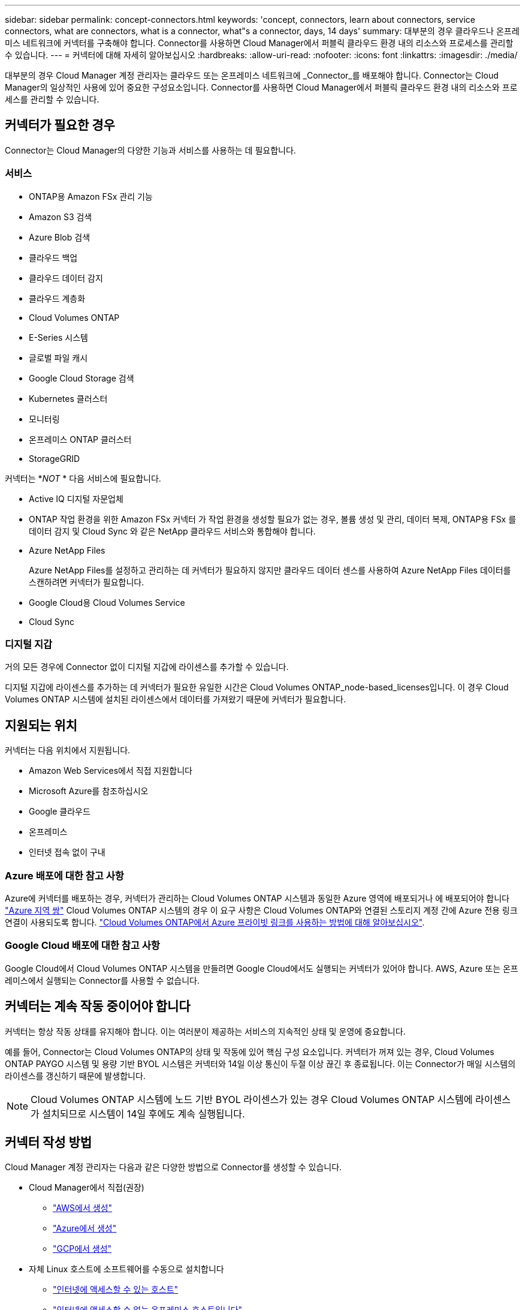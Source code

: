 ---
sidebar: sidebar 
permalink: concept-connectors.html 
keywords: 'concept, connectors, learn about connectors, service connectors, what are connectors, what is a connector, what"s a connector, days, 14 days' 
summary: 대부분의 경우 클라우드나 온프레미스 네트워크에 커넥터를 구축해야 합니다. Connector를 사용하면 Cloud Manager에서 퍼블릭 클라우드 환경 내의 리소스와 프로세스를 관리할 수 있습니다. 
---
= 커넥터에 대해 자세히 알아보십시오
:hardbreaks:
:allow-uri-read: 
:nofooter: 
:icons: font
:linkattrs: 
:imagesdir: ./media/


[role="lead"]
대부분의 경우 Cloud Manager 계정 관리자는 클라우드 또는 온프레미스 네트워크에 _Connector_를 배포해야 합니다. Connector는 Cloud Manager의 일상적인 사용에 있어 중요한 구성요소입니다. Connector를 사용하면 Cloud Manager에서 퍼블릭 클라우드 환경 내의 리소스와 프로세스를 관리할 수 있습니다.



== 커넥터가 필요한 경우

Connector는 Cloud Manager의 다양한 기능과 서비스를 사용하는 데 필요합니다.



=== 서비스

* ONTAP용 Amazon FSx 관리 기능
* Amazon S3 검색
* Azure Blob 검색
* 클라우드 백업
* 클라우드 데이터 감지
* 클라우드 계층화
* Cloud Volumes ONTAP
* E-Series 시스템
* 글로벌 파일 캐시
* Google Cloud Storage 검색
* Kubernetes 클러스터
* 모니터링
* 온프레미스 ONTAP 클러스터
* StorageGRID


커넥터는 *_NOT_ * 다음 서비스에 필요합니다.

* Active IQ 디지털 자문업체
* ONTAP 작업 환경을 위한 Amazon FSx 커넥터 가 작업 환경을 생성할 필요가 없는 경우, 볼륨 생성 및 관리, 데이터 복제, ONTAP용 FSx 를 데이터 감지 및 Cloud Sync 와 같은 NetApp 클라우드 서비스와 통합해야 합니다.
* Azure NetApp Files
+
Azure NetApp Files를 설정하고 관리하는 데 커넥터가 필요하지 않지만 클라우드 데이터 센스를 사용하여 Azure NetApp Files 데이터를 스캔하려면 커넥터가 필요합니다.

* Google Cloud용 Cloud Volumes Service
* Cloud Sync




=== 디지털 지갑

거의 모든 경우에 Connector 없이 디지털 지갑에 라이센스를 추가할 수 있습니다.

디지털 지갑에 라이센스를 추가하는 데 커넥터가 필요한 유일한 시간은 Cloud Volumes ONTAP_node-based_licenses입니다. 이 경우 Cloud Volumes ONTAP 시스템에 설치된 라이센스에서 데이터를 가져왔기 때문에 커넥터가 필요합니다.



== 지원되는 위치

커넥터는 다음 위치에서 지원됩니다.

* Amazon Web Services에서 직접 지원합니다
* Microsoft Azure를 참조하십시오
* Google 클라우드
* 온프레미스
* 인터넷 접속 없이 구내




=== Azure 배포에 대한 참고 사항

Azure에 커넥터를 배포하는 경우, 커넥터가 관리하는 Cloud Volumes ONTAP 시스템과 동일한 Azure 영역에 배포되거나 에 배포되어야 합니다 https://docs.microsoft.com/en-us/azure/availability-zones/cross-region-replication-azure#azure-cross-region-replication-pairings-for-all-geographies["Azure 지역 쌍"^] Cloud Volumes ONTAP 시스템의 경우 이 요구 사항은 Cloud Volumes ONTAP와 연결된 스토리지 계정 간에 Azure 전용 링크 연결이 사용되도록 합니다. https://docs.netapp.com/us-en/cloud-manager-cloud-volumes-ontap/task-enabling-private-link.html["Cloud Volumes ONTAP에서 Azure 프라이빗 링크를 사용하는 방법에 대해 알아보십시오"^].



=== Google Cloud 배포에 대한 참고 사항

Google Cloud에서 Cloud Volumes ONTAP 시스템을 만들려면 Google Cloud에서도 실행되는 커넥터가 있어야 합니다. AWS, Azure 또는 온프레미스에서 실행되는 Connector를 사용할 수 없습니다.



== 커넥터는 계속 작동 중이어야 합니다

커넥터는 항상 작동 상태를 유지해야 합니다. 이는 여러분이 제공하는 서비스의 지속적인 상태 및 운영에 중요합니다.

예를 들어, Connector는 Cloud Volumes ONTAP의 상태 및 작동에 있어 핵심 구성 요소입니다. 커넥터가 꺼져 있는 경우, Cloud Volumes ONTAP PAYGO 시스템 및 용량 기반 BYOL 시스템은 커넥터와 14일 이상 통신이 두절 이상 끊긴 후 종료됩니다. 이는 Connector가 매일 시스템의 라이센스를 갱신하기 때문에 발생합니다.


NOTE: Cloud Volumes ONTAP 시스템에 노드 기반 BYOL 라이센스가 있는 경우 Cloud Volumes ONTAP 시스템에 라이센스가 설치되므로 시스템이 14일 후에도 계속 실행됩니다.



== 커넥터 작성 방법

Cloud Manager 계정 관리자는 다음과 같은 다양한 방법으로 Connector를 생성할 수 있습니다.

* Cloud Manager에서 직접(권장)
+
** link:task-creating-connectors-aws.html["AWS에서 생성"]
** link:task-creating-connectors-azure.html["Azure에서 생성"]
** link:task-creating-connectors-gcp.html["GCP에서 생성"]


* 자체 Linux 호스트에 소프트웨어를 수동으로 설치합니다
+
** link:task-installing-linux.html["인터넷에 액세스할 수 있는 호스트"]
** link:task-install-connector-onprem-no-internet.html["인터넷에 액세스할 수 없는 온프레미스 호스트입니다"]


* 더 높은 경쟁력을 강화할 수 있습니다
+
** link:task-launching-aws-mktp.html["AWS 마켓플레이스 를 참조하십시오"]
** link:task-launching-azure-mktp.html["Azure 마켓플레이스 를 참조하십시오"]




정부 지역에서 운영 중인 경우 클라우드 공급자의 마켓플레이스에서 Connector를 배포하거나 기존 Linux 호스트에 Connector 소프트웨어를 수동으로 설치해야 합니다. Cloud Manager의 SaaS 웹 사이트에서 정부 지역에 Connector를 구축할 수 없습니다.



== 권한

Connector를 만들려면 특정 권한이 필요하며 Connector 인스턴스 자체에 다른 권한 집합이 필요합니다.



=== Connector를 만들 수 있는 권한

Cloud Manager에서 Connector를 생성하는 사용자는 선택한 클라우드 공급자에 인스턴스를 배포하기 위한 특정 권한이 필요합니다. Cloud Manager는 Connector를 생성할 때 권한 요구 사항을 상기시킵니다.

* link:task-creating-connectors-aws.html["필요한 AWS 권한을 확인합니다"]
* link:task-creating-connectors-azure.html["필요한 Azure 권한을 봅니다"]
* link:task-creating-connectors-gcp.html["필요한 Google Cloud 권한을 봅니다"]




=== Connector 인스턴스에 대한 권한

Connector는 사용자를 대신하여 작업을 수행하려면 특정 클라우드 공급자 권한이 필요합니다. 예를 들어, Cloud Volumes ONTAP를 구축하고 관리하는 경우를 들 수 있습니다.

Cloud Manager에서 직접 Connector를 생성하면 Cloud Manager에서 필요한 권한이 있는 Connector가 생성됩니다. 당신이 해야 할 일은 아무것도 없습니다.

AWS Marketplace, Azure Marketplace 또는 소프트웨어를 수동으로 설치하여 직접 Connector를 생성하는 경우 올바른 권한이 있는지 확인해야 합니다.

* link:reference-permissions-aws.html["Connector에서 AWS 권한을 사용하는 방법에 대해 알아보십시오"]
* link:reference-permissions-azure.html["Connector에서 Azure 권한을 사용하는 방법에 대해 알아봅니다"]
* link:reference-permissions-gcp.html["Connector가 Google Cloud 권한을 사용하는 방법에 대해 알아보십시오"]




== 커넥터 업그레이드

일반적으로 매월 커넥터 소프트웨어를 업데이트하여 새로운 기능을 소개하고 안정성 향상을 제공합니다. Cloud Manager 플랫폼의 대부분의 서비스와 기능은 SaaS 기반 소프트웨어를 통해 제공되지만, Connector의 버전에 따라 몇 가지 기능이 달라집니다. 여기에는 Cloud Volumes ONTAP 관리, 온프레미스 ONTAP 클러스터 관리, 설정 및 도움말이 포함됩니다.

Connector는 아웃바운드 인터넷 액세스를 통해 소프트웨어 업데이트를 받는 경우 소프트웨어를 최신 버전으로 자동 업데이트합니다.



== 커넥터당 작업 환경 수

Connector는 Cloud Manager에서 여러 작업 환경을 관리할 수 있습니다. 단일 커넥터가 관리해야 하는 최대 작업 환경 수는 서로 다릅니다. 운영 환경의 유형, 볼륨 수, 관리되는 용량 및 사용자 수에 따라 달라집니다.

대규모 구축이 있는 경우 NetApp 담당자와 협력하여 환경을 사이징합니다. 도중에 문제가 발생하는 경우 제품 내 채팅을 통해 문의해 주십시오.



== 여러 커넥터를 사용하는 경우

경우에 따라 하나의 커넥터만 필요할 수 있지만 둘 이상의 커넥터가 필요할 수 있습니다.

다음은 몇 가지 예입니다.

* 멀티 클라우드 환경(AWS 및 Azure)을 사용 중이라면 AWS에, Azure에 각각 Connector를 설치하고, 각 는 이러한 환경에서 실행되는 Cloud Volumes ONTAP 시스템을 관리합니다.
* 서비스 공급자는 NetApp 계정 하나를 사용하여 고객에게 서비스를 제공하는 한편, 다른 계정을 사용하여 부서 중 하나에 대해 재해 복구를 제공할 수 있습니다. 각 계정에는 별도의 커넥터가 있습니다.




== 동일한 작업 환경에서 여러 커넥터 사용

재해 복구를 위해 여러 커넥터가 있는 작업 환경을 동시에 관리할 수 있습니다. 하나의 커넥터가 다운되면 다른 커넥터로 전환하여 작업 환경을 즉시 관리할 수 있습니다.

이 구성을 설정하려면 다음을 수행하십시오.

. link:task-managing-connectors.html["다른 커넥터로 전환합니다"]
. 기존 작업 환경을 파악합니다.
+
** https://docs.netapp.com/us-en/cloud-manager-cloud-volumes-ontap/task-adding-systems.html["기존 Cloud Volumes ONTAP 시스템을 Cloud Manager에 추가합니다"^]
** https://docs.netapp.com/us-en/cloud-manager-ontap-onprem/task-discovering-ontap.html["ONTAP 클러스터에 대해 알아보십시오"^]


. 를 설정합니다 https://docs.netapp.com/us-en/cloud-manager-cloud-volumes-ontap/concept-storage-management.html["용량 관리 모드"^]
+
주 커넥터만 * 자동 모드 * 로 설정해야 합니다. DR 목적으로 다른 커넥터로 전환하면 필요에 따라 용량 관리 모드를 변경할 수 있습니다.





== 커넥터 간 전환 시기

첫 번째 Connector를 만들면 Cloud Manager는 사용자가 생성한 각 추가 작업 환경에 대해 해당 Connector를 자동으로 사용합니다. 추가 커넥터를 만든 후에는 각 Connector에 해당하는 작업 환경을 보기 위해 커넥터 사이를 전환해야 합니다.

link:task-managing-connectors.html["커넥터 간 전환 방법에 대해 알아보십시오"].



== 로컬 사용자 인터페이스입니다

에서 거의 모든 작업을 수행해야 합니다 https://cloudmanager.netapp.com["SaaS 사용자 인터페이스"^]로컬 사용자 인터페이스는 Connector에서 계속 사용할 수 있습니다. 이 인터페이스는 인터넷에 액세스할 수 없는 환경(정부 지역 등)에 Connector를 설치하고 SaaS 인터페이스 대신 Connector 자체에서 수행해야 하는 몇 가지 작업에 필요합니다.

* link:task-configuring-proxy.html["프록시 서버 설정"]
* 패치 설치(일반적으로 NetApp 직원과 협력하여 패치 설치)
* AutoSupport 메시지 다운로드(일반적으로 문제가 있을 때 NetApp 담당자가 지시)


link:task-managing-connectors.html#access-the-local-ui["로컬 UI에 액세스하는 방법을 알아보십시오"].
